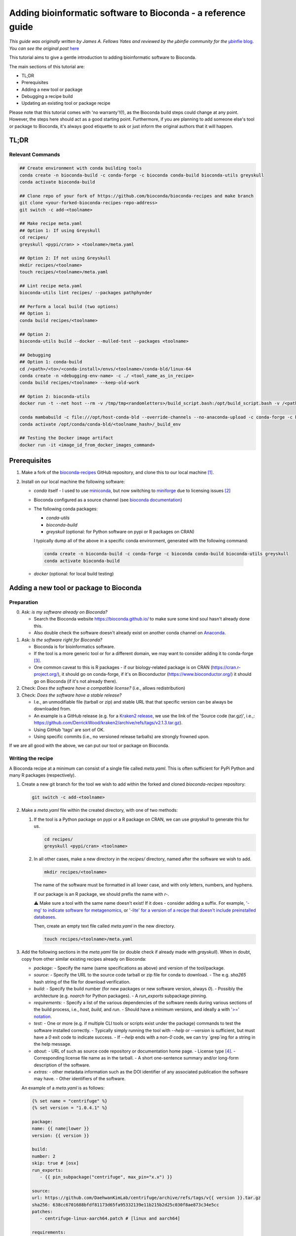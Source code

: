 Adding bioinformatic software to Bioconda - a reference guide
#############################################################

*This guide was originally written by James A. Fellows Yates and reviewed by the µbinfie community for the* `µbinfie blog <https://ubinfie.github.io/>`_. 
*You can see the original post* `here <https://ubinfie.github.io/2024/08/16/adding-to-bioconda-quickguide.html>`_

This tutorial aims to give a gentle introduction to adding bioinformatic software to Bioconda.

The main sections of this tutorial are:

- TL;DR
- Prerequisites
- Adding a new tool or package
- Debugging a recipe build
- Updating an existing tool or package recipe

Please note that this tutorial comes with 'no warranty'!(!), as the Bioconda build steps could change at any point.
However, the steps here should act as a good starting point.
Furthermore, if you are planning to add someone else's tool or package to Bioconda, it's always good etiquette to ask or just inform the original authors that it will happen.

TL;DR
******

Relevant Commands
=================

.. code-block:: bash

    ## Create environment with conda building tools
    conda create -n bioconda-build -c conda-forge -c bioconda conda-build bioconda-utils greyskull
    conda activate bioconda-build

    ## Clone repo of your fork of https://github.com/bioconda/bioconda-recipes and make branch
    git clone <your-forked-bioconda-recipes-repo-address>
    git switch -c add-<toolname>

    ## Make recipe meta.yaml
    ## Option 1: If using Greyskull
    cd recipes/
    greyskull <pypi/cran> > <toolname>/meta.yaml

    ## Option 2: If not using Greyskull
    mkdir recipes/<toolname>
    touch recipes/<toolname>/meta.yaml

    ## Lint recipe meta.yaml
    bioconda-utils lint recipes/ --packages pathphynder

    ## Perform a local build (two options)
    ## Option 1:
    conda build recipes/<toolname>

    ## Option 2:
    bioconda-utils build --docker --mulled-test --packages <toolname>

    ## Debugging
    ## Option 1: conda-build
    cd /<path>/<to>/<conda-install>/envs/<toolname>/conda-bld/linux-64
    conda create -n <debugging-env-name> -c ./ <tool_name_as_in_recipe>
    conda build recipes/<toolname> --keep-old-work

    ## Option 2: bioconda-utils
    docker run -t --net host --rm -v /tmp/tmp<randomletters>/build_script.bash:/opt/build_script.bash -v /<path>/<to>/<conda-install>/envs/<toolname>/conda-bld/:/opt/host-conda-bld -v /<path>/<to>/<recipes_local_clone>/recipes/<toolname>:/opt/recipe -e LC_ADDRESS=en_GB.UTF-8 -e LC_NAME=en_GB.UTF-8 -e LC_MONETARY=en_GB.UTF-8 -e LC_PAPER=en_GB.UTF-8 -e LANG=en_GB.UTF-8 -e LC_IDENTIFICATION=en_GB.UTF-8 -e LC_TELEPHONE=en_GB.UTF-8 -e LC_MEASUREMENT=en_GB.UTF-8 -e LC_TIME=en_GB.UTF-8 -e LC_NUMERIC=en_GB.UTF-8 -e HOST_USER_ID=1000 quay.io/bioconda/bioconda-utils-build-env-cos7:2.11.1 bash

    conda mambabuild -c file:///opt/host-conda-bld --override-channels --no-anaconda-upload -c conda-forge -c bioconda -c defaults -e /opt/host-conda-bld/conda_build_config_0_-e_conda_build_config.yaml -e /opt/host-conda-bld/conda_build_config_1_-e_bioconda_utils-conda_build_config.yaml /opt/recipe/meta.yaml 2>&1
    conda activate /opt/conda/conda-bld/<toolname_hash>/_build_env

    ## Testing the Docker image artifact
    docker run -it <image_id_from_docker_images_command>


Prerequisites
*************

1. Make a fork of the `bioconda-recipes <https://github.com/bioconda/bioconda-recipes/>`_ GitHub repository, and clone this to our local machine [1]_.

2. Install on our local machine the following software:

   - `conda` itself
     - I used to use `miniconda <https://docs.anaconda.com/miniconda/miniconda-other-installer-links/>`_, but now switching to `miniforge <https://conda-forge.org/miniforge/>`_ due to licensing issues [2]_
   - Bioconda configured as a source channel (see `bioconda documentation <https://bioconda.github.io/#usage>`_)
   - The following conda packages:

     - `conda-utils`
     - `bioconda-build`
     - `greyskull` (optional: for Python software on pypi or R packages on CRAN)

     I typically dump all of the above in a specific conda environment, generated with the following command:

    .. code-block:: bash 

        conda create -n bioconda-build -c conda-forge -c bioconda conda-build bioconda-utils greyskull
        conda activate bioconda-build

   - `docker` (optional: for local build testing)

Adding a new tool or package to Bioconda
****************************************

Preparation
===========

0. Ask: *is my software already on Bioconda?*

   - Search the Bioconda website `https://bioconda.github.io/ <https://bioconda.github.io/>`_ to make sure some kind soul hasn't already done this.
   - Also double check the software doesn't already exist on another conda channel on `Anaconda <https://anaconda.org/>`_.

1. Ask: *Is the software right for Bioconda?*

   - Bioconda is for bioinformatics software.
   - If the tool is a more generic tool or for a different domain, we may want to consider adding it to conda-forge [3]_.
   - One common caveat to this is R packages - if our biology-related package is on CRAN (`https://cran.r-project.org/ <https://cran.r-project.org/>`_), it should go on conda-forge, if it's on Bioconductor (`https://www.bioconductor.org/ <https://www.bioconductor.org/>`_) it should go on Bioconda (if it's not already there).

2. Check: *Does the software have a compatible license?* (i.e., allows redistribution)

3. Check: *Does the software have a stable release?*

   - I.e., an unmodifiable file (tarball or zip) and stable URL that that specific version can be always be downloaded from.
   - An example is a GitHub release (e.g. for a `Kraken2 release <https://github.com/DerrickWood/kraken2/releases/tag/v2.1.3>`_, we use the link of the 'Source code (tar.gz)', i.e.,: `https://github.com/DerrickWood/kraken2/archive/refs/tags/v2.1.3.tar.gz <https://github.com/DerrickWood/kraken2/archive/refs/tags/v2.1.3.tar.gz>`_).
   - Using GitHub 'tags' are sort of OK.
   - Using specific commits (i.e., no versioned release tarballs) are strongly frowned upon.

If we are all good with the above, we can put our tool or package on Bioconda.

Writing the recipe
==================

A Bioconda recipe at a minimum can consist of a single file called `meta.yaml`.
This is often sufficient for PyPi Python and many R packages (respectively).

1. Create a new git branch for the tool we wish to add within the forked and cloned `bioconda-recipes` repository:

   .. code-block:: bash
   
    git switch -c add-<toolname>
   

2. Make a `meta.yaml` file within the created directory, with one of two methods:

   1. If the tool is a Python package on pypi or a R package on CRAN, we can use `grayskull` to generate this for us.

      .. code-block:: bash
        
        cd recipes/
        greyskull <pypi/cran> <toolname>


   2. In all other cases, make a new directory in the `recipes/` directory, named after the software we wish to add.

      .. code-block:: bash
      
        mkdir recipes/<toolname>
      

      The name of the software must be formatted in all lower case, and with only letters, numbers, and hyphens.

      If our package is an R package, we should prefix the name with `r-`.

      ⚠ Make sure a tool with the same name doesn't exist!
      If it does - consider adding a suffix.
      For example, `'-mg' to indicate software for metagenomics <https://github.com/bioconda/bioconda-recipes/blob/master/recipes/metawrap-mg/meta.yaml>`_, or `'-lite' for a version of a recipe that doesn't include preinstalled databases <https://github.com/bioconda/bioconda-recipes/blob/master/recipes/antismash-lite/meta.yaml>`_.

      Then, create an empty text file called `meta.yaml` in the new directory.

      .. code-block:: bash
        
        touch recipes/<toolname>/meta.yaml


3. Add the following sections in the `meta.yaml` file (or double check if already made with `grayskull`).
   When in doubt, copy from other similar existing recipes already on Bioconda:

   - `package:`
     - Specify the name (same specifications as above) and version of the tool/package.
   - `source:`
     - Specify the URL to the source code tarball or zip file for conda to download.
     - The e.g. `sha265` hash string of the file for download verification.
   - `build:`
     - Specify the build number (for new packages or new software version, always `0`).
     - Possibly the architecture (e.g. `noarch` for Python packages).
     - A `run_exports` subpackage pinning.
   - `requirements:`
     - Specify a list of the various dependencies of the software needs during various sections of the build process, i.e., `host`, `build`, and `run`.
     - Should have a minimum versions, and ideally a with `'>=' notation <https://docs.conda.io/projects/conda-build/en/latest/resources/package-spec.html#id3>`_.
   - `test:`
     - One or more (e.g. if multiple CLI tools or scripts exist under the package) commands to test the software installed correctly.
     - Typically simply running the tool with `--help` or `--version` is sufficient, but must have a `0` exit code to indicate success.
     - If `--help` ends with a non-`0` code, we can try `grep`ing for a string in the help message.
   - `about:`
     - URL of such as source code repository or documentation home page.
     - License type [4]_.
     - Corresponding license file name as in the tarball.
     - A short one-sentence summary and/or long-form description of the software.
   - `extras:`
     - other metadata information such as the DOI identifier of any associated publication the software may have.
     - Other identifiers of the software.

   An example of a `meta.yaml` is as follows:

 .. code-block:: yaml

   {% set name = "centrifuge" %}
   {% set version = "1.0.4.1" %}

   package:
   name: {{ name|lower }}
   version: {{ version }}

   build:
   number: 2
   skip: true # [osx]
   run_exports:
      - {{ pin_subpackage("centrifuge", max_pin="x.x") }}

   source:
   url: https://github.com/DaehwanKimLab/centrifuge/archive/refs/tags/v{{ version }}.tar.gz
   sha256: 638cc6701688bfdf81173d65fa95332139e11b215b2d25c030f8ae873c34e5cc
   patches:
      - centrifuge-linux-aarch64.patch # [linux and aarch64]

   requirements:
   build:
      - make
      - {{ compiler('cxx') }}
   host:
      - zlib
   run:
      - zlib
      - perl
      - wget
      - tar
      - python

   test:
   commands:
      - centrifuge --help

   about:
   home: https://github.com/DaehwanKimLab/centrifuge
   license: GPL-3.0-only
   license_file: LICENSE
   license_family: GPL3
   summary: 'Classifier for metagenomic sequences. Supports classifier scripts'

   extra:
   additional-platforms:
      - linux-aarch64
   identifiers:
      - biotools:Centrifuge
      - doi:10.1101/gr.210641.116

*A relatively simple example* `conda recipe example for Centrifuge <https://github.com/bioconda/bioconda-recipes/blob/b95f209b980339300b2fd84514a4912f6ad495e9/recipes/centrifuge/meta.yaml>`_, *based on the descriptions above.*

4. Lint our `meta.yaml` for any errors pertaining to Bioconda `linting guidelines <https://bioconda.github.io/contributor/linting.html>`_ (make sure we're in the root of the repository!).

    .. code-block:: bash

        bioconda-utils lint recipes/ --packages <toolname>

   If there are any errors, I recommend fixing them before proceeding, as getting the same errors during the Bioconda GitHub CI takes a long time (as we'll see later).
   In particular, the `missing_run_exports` is a new linting check that has been added recently, that many people are not aware of.
   To solve this one, look at recently merged recipes, as the PR template describes how to set this under 'Instructions for avoiding API, ABI, and CLI breakage issues', such as on this `pango-collapse PR <https://github.com/bioconda/bioconda-recipes/pull/50377>`_.

Writing a build script (optional)
=================================

For some tools, we may also need to create a `build.sh` script [5]_ in the same directory alongside the `meta.yaml` file.

This is simply a shell script that is run during the build process after cloning of the source code.
The commands executed in this script are run in a specific build environment.

The purpose of this script varies, so I can't give a precise definition or explicit steps for writing one, but in my experience it is most often used in cases of:

- Tools that need to be compiled from source code (e.g. C++ tools and `make install`).
- Tools that are simply just an executable binary that needs to be linked or copied to the `bin/` of the eventual conda environment (e.g. Java `.jar` files).
- Tools that have additional 'auxiliary' or 'helper' scripts outside of (and in addition to) the main tool that also need to be copied to the `bin/` of the eventual conda environment.
- Patching files to allow them to run (often for simple patching with e.g. `sed`, more complex patching can use a git style `patch` file specified in the `meta.yaml`).

  - Patching can be stuff like adding a `shebang` at the top of a file
  - Replacing hardcode paths or variables in `make` files etc.

- Tools that may require other files to be copied to other directories in the conda environment (e.g. databases).

You can see an example of a `build.sh` script below:

.. code-block:: bash

    #!/bin/bash

    set -xe

    export LDFLAGS="-L$PREFIX/lib"
    export CPATH=${PREFIX}/include

    mkdir -p $PREFIX/bin

    case $(uname -m) in
        aarch64)
            CXXFLAGS="${CXXFLAGS} -fsigned-char"
            ARCH_OPTS="SSE_FLAG= POPCNT_CAPABILITY=0"
            ;;
        *)
            ARCH_OPTS=""
            ;;
    esac

    make -j ${CPU_COUNT} CXX=$CXX RELEASE_FLAGS="$CXXFLAGS" ${ARCH_OPTS}
    make install prefix=$PREFIX

    cp evaluation/{centrifuge_evaluate.py,centrifuge_simulate_reads.py} $PREFIX/bin

*A relatively simple example* `build.sh script for Centrifuge <https://github.com/bioconda/bioconda-recipes/blob/b95f209b980339300b2fd84514a4912f6ad495e9/recipes/centrifuge/build.sh>`_, *based on the descriptions above. Here it includes both `make install` compilation examples with Bioconda C++ environment variables and copying of the additional auxiliary scripts to the `bin/` directory.*

However, as always, check other tools/packages for examples.

Examples of small `build.sh` scripts from the four examples above:

- `kallisto <https://github.com/bioconda/bioconda-recipes/blob/23fe8cc0729ff70883819a8d2b2fdfc4d1da1443/recipes/kallisto/build.sh>`_ (make install).
- `MALT <https://github.com/bioconda/bioconda-recipes/blob/23fe8cc0729ff70883819a8d2b2fdfc4d1da1443/recipes/malt/build.sh>`_ (java jar file).
- `metabinner <https://github.com/bioconda/bioconda-recipes/blob/23fe8cc0729ff70883819a8d2b2fdfc4d1da1443/recipes/metabinner/build.sh>`_ (auxiliary scripts).
- `phynder <https://github.com/bioconda/bioconda-recipes/blob/23fe8cc0729ff70883819a8d2b2fdfc4d1da1443/recipes/phynder/build.sh>`_ (patching).
- `grid <https://github.com/bioconda/bioconda-recipes/blob/23fe8cc0729ff70883819a8d2b2fdfc4d1da1443/recipes/grid/build.sh>`_ (database files).

To provide further guidance based on my experience:

The `$PREFIX` variable corresponds to the the root of the conda environment that eventually gets made on a users system when they install the conda package.
You can explore our own conda environments to see what the `$PREFIX` looks like by running `conda env list` to see all of our own conda environments, and changing into the one of the directory listed in there.
They often will look very similar to Unix root directories, with folders such as `etc/`, `bin/`, `lib/`, `share/`, etc.
for example, if we have an executable or scripts that need to go into `bin/`, we must copy this into `$PREFIX/bin`.
For some tools we may have to copy other files into other directories, such as databases [6]_, but this is less common.

Another tricky thing is compiling of C++ code, which can be a bit of a pain.
For reasons [7]_, we need to use specific variables that point to the non-standard (it seems) places that conda stores its libraries and headers.
These are described `here <https://bioconda.github.io/contributor/guidelines.html#c-c>`_, and in particular for `zlib <https://bioconda.github.io/contributor/troubleshooting.html#zlib-errors>`_.
You often will need to patch the `make` files and other compilation related scripts to use these variables, and also to use the `--prefix=$PREFIX` flag when running `make install`.

For all of the above, regardless of language, I recommend looking at the the `contributor guidelines <https://bioconda.github.io/contributor/guidelines.html>`_.

Build testing
=============

Once we think we've got our `meta.yaml` and `build.sh` (if needed) files ready, we can now try to see if this works.

We have two options here, either:

- Test it locally (less slow, but may not perfectly replicate the build).
- Open the pull request onto the main `bioconda-recipes` repository and see if it passes the tests there (slow).

If we want to just let the Bioconda CI do the testing, skip to the [next section](#opening-the-pull-request).

Otherwise, in our Bioconda-build conda environment, we can run one of two options (in both cases from the root directory of our `bioconda-recipes fork):

- The standard `conda build` command:

    .. code-block:: bash

        conda build recipes/<toolname>


- The `bioconda-utils` command, which should better replicate the CI environment and also gives us the Biocontainer Docker version of our conda environment (but requires Docker, and is slower):

  .. code-block:: bash

    bioconda-utils build --docker --mulled-test --packages <toolname>


Hopefully, if everything worked correctly the first time, we should have a successful build and we can proceed with submitting to bioconda.
If something goes wrong, see [part 3 of this guide](debugging-bioconda-build-quickguide) on debugging the Bioconda builds.

Regardless, in both local build approaches, these commands will dump a huge amount of output to the terminal, and if it fails, we'll have to trawl through it to debug it.

I generally find the `bioconda-utils` method is slightly easier to debug because of the use of colours in the logging, with added benefit of making it easier to check the Biocontainer Docker image that gets created, but which method is up to personal preference.

Opening the Pull Request
========================

Once we're happy with our recipe, we can open a pull request on the main `bioconda-recipes` repository on GitHub.

We can do this (if you're not too familiar with GitHub), by:

1. On your local repo, `git add`ing the files you've added, commit, and push.
2. Go to the main `bioconda-recipes` repository on GitHub.
3. Switch to the Pull Requests tab.
4. Press the green 'New Pull Request' button.
5. In the top bar use the dropdowns to select our fork and branch (which should then be going *into* `bioconda/bioconda-recipes` and the `master` branch).
6. Make sure the title of the pull request is follows the recommendations, typically just `Add <tool/package>` or `Update <tool/package>`.
7. Once we open the pull request, the Bioconda CI will run.

We can see the overall status of the checks near the bottom of the page below the 'Review required' message.
For most builds this currently happens away from GitHub on Microsoft Azure, and can take a while (sometimes up to 1 hour!) to complete (so be patient).

To get more information on the status of the CI test, and also logs, press 'details' next to one of the checks (it generally doesn't matter which one), then press the 'View more details on Azure Pipelines' link on the resulting page.

On the Azure website we should see a series of 'stages', that run in order. The tests that are run in these stages are:

1. `lint`: checks we've not missed anything (e.g. the LICENSE).
2. `test_linux`: that the recipe builds on a Linux system (i.e., doesn't error and the test command completes).
3. `test_osx`: that the recipe builds on a macOS system (i.e., doesn't error and the test command completes).

A given stage has a completed (green tick), running (blue spinny icon), or failed (red cross) status.
If we click on any of the stages, we should see log files that similar or identical what we would do if we were [building locally](#debugging-recipe-building) (see that section for debugging advice, if we skipped local building).

![Screenshot of bottom of a GitHub PR with the checks list displayed with blue 'Details' links next to each test.]({% link assets/images/2024-08-14-bioconda-guide/bioconda-guide-githubchecks.png %})

*Screenshot of bottom of a GitHub PR with the checks list displayed with blue 'Details' links next to each test*

![Screenshot of the Microsoft Azure interface with the three (successful) Bioconda CI stages.]({% link assets/images/2024-08-14-bioconda-guide/bioconda-guide-azurechecks.png %})

*Screenshot of the Microsoft Azure interface with the three (successful) Bioconda CI stages.*

If you get errors or something goes wrong, see [part 3 of this guide](debugging-bioconda-build-quickguide) on how to locally debug the Bioconda build.

Test driving the docker Biocontainer (optional)
===============================================

If we used the `bioconda-utils` command to build our recipe, we can also optionally test the Biocontainer Docker image that was generated from the conda environment that was built.

If we did a local build, the Docker image is already on our own machine.

If we let the automated Bioconda CI do the testing on Azure, we can leave a comment with '@BiocondaBot please fetch artifacts' and this will generate a comment on the PR with two tables.
We can download the `LinuxArtifacts.zip` file from the top table (`Package(s) built are ready...`), unzip it and then run the command given in `Docker image(s) built` table to load the container.

Then for both local or GitHub build cases, we can just access the created Docker container by finding it in the the output of `docker images`.
The image will be named something like `quay.io/biocontainers/<toolname>`, and I typically run the following command to access container and run additional test commands or experiments within the container.

.. code-block:: bash

    docker run -it <image_id_from_docker_images_command>


This should dump us within a shell in the container so we can test commands etc. as we would with any other Docker container.

If something goes wrong here and you encounter issues with the build within the container, you can see [part 3 of this guide](debugging-bioconda-build-quickguide) to get tips and tricks how to manually re-build the recipe step-by-step.
Otherwise, if you're happy you can continue to finalise the PR in the next section.

Finalising the PR
=================

If the CI on Microsoft Azure passes, then back on GitHub we can leave a comment in our PR saying '@BiocondaBot please add label'.
This will add a label to our PR indicating a Bioconda team member can review our recipe to ensure it matches the guidelines.
If they give an approval, they or we can merge our PR into the main `bioconda-recipes` repository!
We're now officially a Bioconda recipe maintainer 🎉.

Once the recipe is merged in, we can normally install the official version of our tool/package with conda within a few minutes.
At the same time, on merging, the auto-generated Docker Biocontainer gets uploaded to the Biocontainers `quay.io` repository.
For the Singularity version of the Docker container, this can take up to 24h before it's visible on the `Galaxy project's 'depot' <https://depot.galaxyproject.org/singularity/>`_.

Conclusion
**********

This part one of this guide hopefully has given you enough pointers on the steps required to *make* a recipe and submit your tool/package to Bioconda.

In the [second part](updating-bioconda-recipe-quickguide) of this guide, we will go through how to update an existing recipe.
In the [third part](debugging-bioconda-build-quickguide), we will go through how to manually debug the build process if things go wrong.

As with all bioinformatics and software development in general, things rarely just 'work' straight out of the box.
My three biggest points of advice:

- Always copy and paste from other similar tools or packages on the Bioconda recipes repository.
- Take the time to read through the whole log messages (sometimes you can find critical clues hidden amongst the verbose information).
- Take the time to go step by step trying to follow exactly what Bioconda does during it's own building on Azure with local building.

I found by taking the time, I very quickly learnt common issues and how to solve them.
However, if you're really stuck (even after reading the third part of this guide), you can always ask the very friendly volunteer Bioconda team on the `Bioconda gitter/matrix channel <https://gitter.im/bioconda/Lobby>`_.

.. rubric:: Footnotes

.. [1] Note that conda-forge has a different system for adding packages!
.. [2] You can do a shallow clone `git clone --depth 1`, to make the size of the cloned repo smaller on your machine. Thanks to @Wytamma for the tip!
.. [3] Various Bioconda documentation pages say we should use `mamba`, but recent versions of conda include `lib-mamba` by default, so generally we can use standard `conda`. But if you're having problems with things being very slow, try switching to `mamba`.
.. [4] Possibly from a fixed list, and how to format these, I don't know... I just copy and paste from other recipes.
.. [5] I've noticed in a few more recent recipes that these commands can go within the `meta.yaml` itself `in an entry <https://docs.conda.io/projects/conda-build/en/stable/resources/define-metadata.html#script>`_ called `script:` under `build:`, but I guess this only works for very simple commands...
.. [6] Even though I absolutely HATE this, as often it leads to gigantic multi-gigabyte conda environments which we can't use on small CI runners. Give me the choice where to store my databases already! Don't force me to place them in a specific place /rant.
.. [7] That I've never found a good explanation or documentation for.
